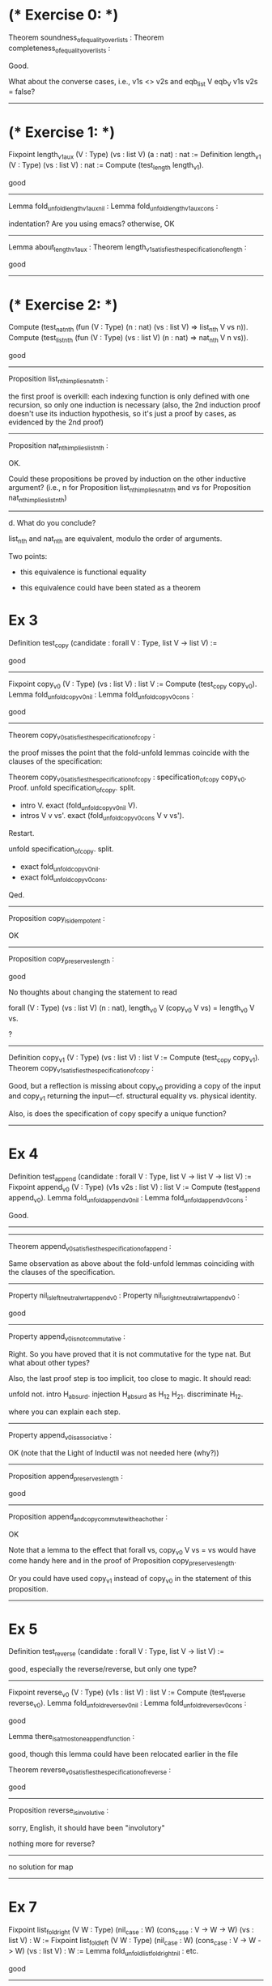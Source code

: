 * (* Exercise 0: *)

Theorem soundness_of_equality_over_lists :
Theorem completeness_of_equality_over_lists :

Good.

What about the converse cases, i.e., v1s <> v2s
and eqb_list V eqb_V v1s v2s = false?

-----

* (* Exercise 1: *)

Fixpoint length_v1_aux (V : Type) (vs : list V) (a : nat) : nat :=
Definition length_v1 (V : Type) (vs : list V) : nat :=
Compute (test_length length_v1).

good

-----

Lemma fold_unfold_length_v1_aux_nil :
Lemma fold_unfold_length_v1_aux_cons :

indentation?
Are you using emacs?
otherwise, OK

-----

Lemma about_length_v1_aux :
Theorem length_v1_satisfies_the_specification_of_length :

good

-----

* (* Exercise 2: *)

Compute (test_nat_nth (fun (V : Type) (n : nat) (vs : list V) => list_nth V vs n)).
Compute (test_list_nth (fun (V : Type) (vs : list V) (n : nat) => nat_nth V n vs)).

good

-----

Proposition list_nth_implies_nat_nth :

the first proof is overkill: each indexing function is only defined with
one recursion, so only one induction is necessary
(also, the 2nd induction proof doesn't use its induction hypothesis,
so it's just a proof by cases, as evidenced by the 2nd proof)

-----

Proposition nat_nth_implies_list_nth :

OK.

Could these propositions be proved by induction on the other inductive argument?
(i.e., n for Proposition list_nth_implies_nat_nth
and vs for Proposition nat_nth_implies_list_nth)

-----

   d. What do you conclude?

   list_nth and nat_nth are equivalent, modulo the order of arguments.

Two points:

- this equivalence is functional equality

- this equivalence could have been stated as a theorem

* Ex 3

Definition test_copy (candidate : forall V : Type, list V -> list V) :=

good

-----

Fixpoint copy_v0 (V : Type) (vs : list V) : list V :=
Compute (test_copy copy_v0).
Lemma fold_unfold_copy_v0_nil :
Lemma fold_unfold_copy_v0_cons :

good

-----

Theorem copy_v0_satisfies_the_specification_of_copy :

the proof misses the point that the fold-unfold lemmas coincide with the clauses of the specification:

Theorem copy_v0_satisfies_the_specification_of_copy :
  specification_of_copy copy_v0.
Proof.
  unfold specification_of_copy.
  split.
  - intro V.
    exact (fold_unfold_copy_v0_nil V).
  - intros V v vs'.
    exact (fold_unfold_copy_v0_cons V v vs').

  Restart.

  unfold specification_of_copy.
  split.
  - exact fold_unfold_copy_v0_nil.
  - exact fold_unfold_copy_v0_cons.
Qed.

-----

Proposition copy_is_idempotent :

OK

-----

Proposition copy_preserves_length :

good

No thoughts about changing the statement to read

  forall (V : Type)
         (vs : list V)
         (n : nat),
    length_v0 V (copy_v0 V vs) = length_v0 V vs.

?

-----

Definition copy_v1 (V : Type) (vs : list V) : list V :=
Compute (test_copy copy_v1).
Theorem copy_v1_satisfies_the_specification_of_copy :

Good, but a reflection is missing about copy_v0 providing a copy of the input
and copy_v1 returning the input---cf. structural equality vs. physical identity.

Also, is does the specification of copy specify a unique function?

-----
* Ex 4

Definition test_append (candidate : forall V : Type, list V -> list V -> list V) :=
Fixpoint append_v0 (V : Type) (v1s v2s : list V) : list V :=
Compute (test_append append_v0).
Lemma fold_unfold_append_v0_nil :
Lemma fold_unfold_append_v0_cons :

Good.

-----



-----

Theorem append_v0_satisfies_the_specification_of_append :

Same observation as above about the fold-unfold lemmas coinciding with the clauses of the specification.

-----

Property nil_is_left_neutral_wrt_append_v0 :
Property nil_is_right_neutral_wrt_append_v0 :

good

-----

Property append_v0_is_not_commutative :

Right.  So you have proved that it is not commutative for the type nat.
But what about other types?

Also, the last proof step is too implicit, too close to magic.  It should read:

  unfold not.
  intro H_absurd.
  injection H_absurd as H_1_2 H_2_1.
  discriminate H_1_2.

where you can explain each step.

-----

Property append_v0_is_associative :

OK (note that the Light of Inductil was not needed here (why?))

-----

Proposition append_preserves_length :

good

-----

Proposition append_and_copy_commute_with_each_other :

OK

Note that a lemma to the effect that forall vs, copy_v0 V vs = vs
would have come handy here and in the proof of Proposition copy_preserves_length.

Or you could have used copy_v1 instead of copy_v0 in the statement of this proposition.

-----

* Ex 5
Definition test_reverse (candidate : forall V : Type, list V -> list V) :=

good, especially the reverse/reverse, but only one type?

-----

Fixpoint reverse_v0 (V : Type) (v1s : list V) : list V :=
Compute (test_reverse reverse_v0).
Lemma fold_unfold_reverse_v0_nil :
Lemma fold_unfold_reverse_v0_cons :

good

Lemma there_is_at_most_one_append_function :

good, though this lemma could have been relocated earlier in the file

Theorem reverse_v0_satisfies_the_specification_of_reverse :

good

-----

Proposition reverse_is_involutive :

sorry, English, it should have been "involutory"

nothing more for reverse?

-----
no solution for map

-----
* Ex 7

Fixpoint list_fold_right (V W : Type) (nil_case : W) (cons_case : V -> W -> W) (vs : list V) : W :=
Fixpoint list_fold_left (V W : Type) (nil_case : W) (cons_case : V -> W -> W) (vs : list V) : W :=
Lemma fold_unfold_list_fold_right_nil :
etc.

good

-----

Theorem list_fold_right_satisfies_the_specification_of_list_fold_right :
Theorem list_fold_left_satisfies_the_specification_of_list_fold_left :

same comment as above about the nature of the fold-unfold lemmas

-----

Theorem foo_satisfies_the_specification_of_copy :

good

-----

Definition bar (V : Type) (vs : list V) :=

ah, you were to such a good start, why stop?

----------

midterm-project.pdf

-----

The idea of the report is based on Boileau's aphorism
to the effect that what we understand well, we explain clearly,
a point that I try to exemplify, witness, e.g.,
  https://www.yale-nus.edu.sg/newsroom/28-january-2020-yale-nus-professor-teaches-computer-science-to-students-through-the-art-of-narrative-discourse/

But there are no clear explanations here.

----------

Overall, you display excellent use of your spine (reflexes and speed),
but not enough use of your brain (reflection).
And the whole project was a buildup inviting you to reflect,
since fold-right captures recursion and fold-left captures tail-recursion with an accumulator.
